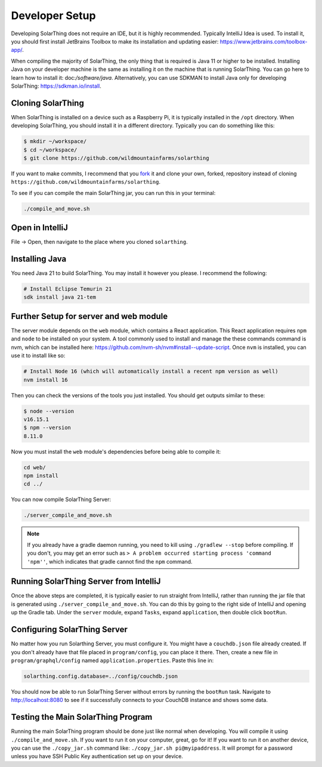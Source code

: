 Developer Setup
==================

Developing SolarThing does not require an IDE, but it is highly recommended.
Typically IntelliJ Idea is used. To install it, you should first install JetBrains Toolbox
to make its installation and updating easier: https://www.jetbrains.com/toolbox-app/.

When compiling the majority of SolarThing, the only thing that is required is Java 11 or higher to be installed.
Installing Java on your developer machine is the same as installing it on the machine that is running SolarThing.
You can go here to learn how to install it: doc:`/software/java`.
Alternatively, you can use SDKMAN to install Java only for developing SolarThing: https://sdkman.io/install.

Cloning SolarThing
--------------------

When SolarThing is installed on a device such as a Raspberry Pi, it is typically installed in the ``/opt`` directory.
When developing SolarThing, you should install it in a different directory. Typically you can do something like this:

.. code-block:: console

    $ mkdir ~/workspace/
    $ cd ~/workspace/
    $ git clone https://github.com/wildmountainfarms/solarthing

If you want to make commits, I recommend that you `fork <https://docs.github.com/en/get-started/quickstart/fork-a-repo>`_ it
and clone your own, forked, repository instead of cloning ``https://github.com/wildmountainfarms/solarthing``.

To see if you can compile the main SolarThing jar, you can run this in your terminal:

.. code-block:: shell

    ./compile_and_move.sh

Open in IntelliJ
---------------------

File -> Open, then navigate to the place where you cloned ``solarthing``.

Installing Java
------------------

You need Java 21 to build SolarThing. You may install it however you please. I recommend the following:

.. code-block:: shell

  # Install Eclipse Temurin 21
  sdk install java 21-tem

Further Setup for server and web module
------------------------------------------

The server module depends on the ``web`` module, which contains a React application.
This React application requires ``npm`` and ``node`` to be installed on your system. A tool commonly used to install and
manage the these commands command is nvm, which can be installed here: https://github.com/nvm-sh/nvm#install--update-script.
Once ``nvm`` is installed, you can use it to install like so:

.. code-block:: shell

    # Install Node 16 (which will automatically install a recent npm version as well)
    nvm install 16

Then you can check the versions of the tools you just installed. You should get outputs similar to these:

.. code-block:: console

    $ node --version
    v16.15.1
    $ npm --version
    8.11.0

Now you must install the ``web`` module's dependencies before being able to compile it:

.. code-block:: shell

    cd web/
    npm install
    cd ../

You can now compile SolarThing Server:

.. code-block:: shell

    ./server_compile_and_move.sh

.. note::

    If you already have a gradle daemon running, you need to kill using ``./gradlew --stop`` before compiling.
    If you don't, you may get an error such as ``> A problem occurred starting process 'command 'npm''``, which indicates
    that gradle cannot find the ``npm`` command.

Running SolarThing Server from IntelliJ
---------------------------------------------------------------------------------

Once the above steps are completed, it is typically easier to run straight from IntelliJ, rather
than running the jar file that is generated using ``./server_compile_and_move.sh``.
You can do this by going to the right side of IntelliJ and opening up the Gradle tab.
Under the ``server`` module, expand ``Tasks``, expand ``application``, then double click ``bootRun``.

Configuring SolarThing Server
--------------------------------------------------------

No matter how you run Solarthing Server, you must configure it. You might have a ``couchdb.json`` file already created.
If you don't already have that file placed in ``program/config``, you can place it there.
Then, create a new file in ``program/graphql/config`` named ``application.properties``. Paste this line in:

.. code-block::

    solarthing.config.database=../config/couchdb.json

You should now be able to run SolarThing Server without errors by running the ``bootRun`` task.
Navigate to http://localhost:8080 to see if it successfully connects to your CouchDB instance and shows some data.

Testing the Main SolarThing Program
-------------------------------------

Running the main SolarThing program should be done just like normal when developing.
You will compile it using ``./compile_and_move.sh``. If you want to run it on your computer, great, go for it!
If you want to run it on another device, you can use the ``./copy_jar.sh`` command like: ``./copy_jar.sh pi@myipaddress``.
It will prompt for a password unless you have SSH Public Key authentication set up on your device.
